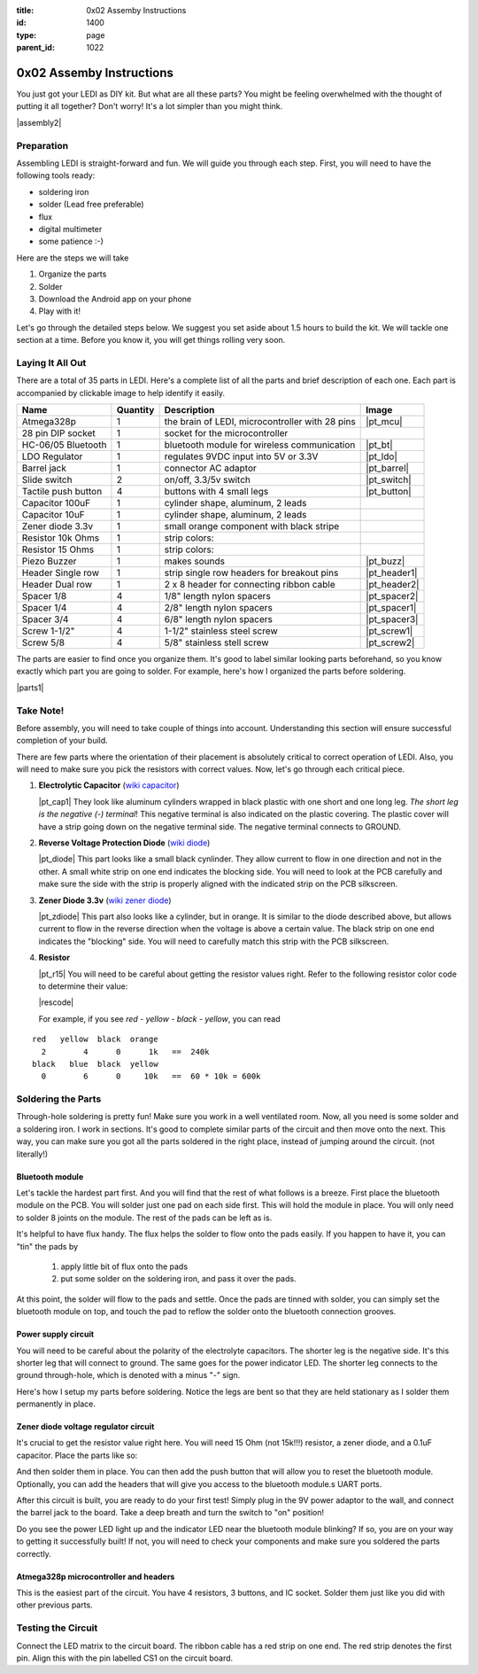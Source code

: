 :title: 0x02 Assemby Instructions
:id: 1400
:type: page
:parent_id: 1022


0x02 Assemby Instructions
=========================

You just got your LEDI as DIY kit. But what are all these parts? You might be
feeling overwhelmed with the thought of putting it all together? Don't worry!
It's a lot simpler than you might think.

|assembly2|


Preparation
-----------

Assembling LEDI is straight-forward and fun. We will guide you through each
step. First, you will need to have the following tools ready:

* soldering iron
* solder (Lead free preferable)
* flux
* digital multimeter
* some patience  :-)

Here are the steps we will take

#. Organize the parts
#. Solder
#. Download the Android app on your phone
#. Play with it!

Let's go through the detailed steps below. We suggest you set aside about
1.5 hours to build the kit. We will tackle one section at a time. Before
you know it, you will get things rolling very soon.


Laying It All Out
-----------------

There are a total of 35 parts in LEDI. Here's a complete list of all the parts
and brief description of each one. Each part is accompanied by clickable image to help
identify it easily.

====================  =========  ==================================================  ==============
Name                  Quantity   Description                                         Image
====================  =========  ==================================================  ==============
Atmega328p            1          the brain of LEDI, microcontroller with 28 pins     |pt_mcu|
28 pin DIP socket     1          socket for the microcontroller
HC-06/05 Bluetooth    1          bluetooth module for wireless communication         |pt_bt|
LDO Regulator         1          regulates 9VDC input into 5V or 3.3V                |pt_ldo|
Barrel jack           1          connector AC adaptor                                |pt_barrel|
Slide switch          2          on/off, 3.3/5v switch                               |pt_switch|
Tactile push button   4          buttons with 4 small legs                           |pt_button|
Capacitor 100uF       1          cylinder shape, aluminum, 2 leads
Capacitor 10uF        1          cylinder shape, aluminum, 2 leads
Zener diode 3.3v      1          small orange component with black stripe
Resistor 10k Ohms     1          strip colors:
Resistor 15 Ohms      1          strip colors:
Piezo Buzzer          1          makes sounds                                        |pt_buzz|
Header Single row     1          strip single row headers for breakout pins          |pt_header1|
Header Dual row       1          2 x 8 header for connecting ribbon cable            |pt_header2|
Spacer 1/8            4          1/8" length nylon spacers                           |pt_spacer2|
Spacer 1/4            4          2/8" length nylon spacers                           |pt_spacer1|
Spacer 3/4            4          6/8" length nylon spacers                           |pt_spacer3|
Screw 1-1/2"          4          1-1/2" stainless steel screw                        |pt_screw1|
Screw 5/8             4          5/8" stainless stell screw                          |pt_screw2|
====================  =========  ==================================================  ==============

The parts are easier to find once you organize them. It's good to label similar
looking parts beforehand, so you know exactly which part you are going to solder.
For example, here's how I organized the parts before soldering.

|parts1|


Take Note!
----------

Before assembly, you will need to take couple of things into account.
Understanding this section will ensure successful completion of your build.

There are few parts where the orientation of their placement is absolutely critical 
to correct operation of LEDI. Also, you will need to make sure you pick the resistors
with correct values. Now, let's go through each critical piece.

#. **Electrolytic Capacitor** (`wiki capacitor <http://en.wikipedia.org/wiki/Electrolytic_capacitor>`_)

   |pt_cap1| They look like aluminum cylinders wrapped in black plastic with one short and
   one long leg. *The short leg is the negative (-) terminal*! This negative terminal
   is also indicated on the plastic covering. The plastic cover will have a strip going
   down on the negative terminal side. The negative terminal connects to GROUND.

#. **Reverse Voltage Protection Diode** (`wiki diode <http://en.wikipedia.org/wiki/Diode>`_)

   |pt_diode| This part looks like a small black cynlinder. They allow current to flow in one
   direction and not in the other. A small white strip on one end indicates the blocking
   side. You will need to look at the PCB carefully and make sure the side with the 
   strip is properly aligned with the indicated strip on the PCB silkscreen.

#. **Zener Diode 3.3v** (`wiki zener diode <http://en.wikipedia.org/wiki/Zener_diode>`_)

   |pt_zdiode| This part also looks like a cylinder, but in orange. It is similar to the diode
   described above, but allows current to flow in the reverse direction when the
   voltage is above a certain value. The black strip on one end indicates the "blocking"
   side. You will need to carefully match this strip with the PCB silkscreen.

#. **Resistor**

   |pt_r15| You will need to be careful about getting the resistor values right.
   Refer to the following resistor color code to determine their value:

   |rescode|

   For example, if you see `red - yellow - black - yellow`, you can read

::

    red   yellow  black  orange
      2        4      0      1k   ==  240k
    black   blue  black  yellow
      0        6      0     10k   ==  60 * 10k = 600k


Soldering the Parts
-------------------

Through-hole soldering is pretty fun! Make sure you work in a well ventilated room.
Now, all you need is some solder and a soldering iron. I work in sections.
It's good to complete similar parts of the circuit and then move onto the next. 
This way, you can make sure you got all the parts soldered in the right place,
instead of jumping around the circuit. (not literally!)


Bluetooth module
~~~~~~~~~~~~~~~~
Let's tackle the hardest part first. And you will find that the rest of what follows
is a breeze. First place the bluetooth module on the PCB. You will solder just one
pad on each side first. This will hold the module in place. You will only need to
solder 8 joints on the module. The rest of the pads can be left as is.

It's helpful to have flux handy. The flux helps the solder to flow onto the pads easily.
If you happen to have it, you can "tin" the pads by

  #. apply little bit of flux onto the pads
  #. put some solder on the soldering iron, and pass it over the pads.

At this point, the solder will flow to the pads and settle. Once the pads are tinned
with solder, you can simply set the bluetooth module on top, and touch the pad to
reflow the solder onto the bluetooth connection grooves.

 
Power supply circuit
~~~~~~~~~~~~~~~~~~~~
 
You will need to be careful about the polarity of the electrolyte capacitors.
The shorter leg is the negative side. It's this shorter leg that will connect
to ground. The same goes for the power indicator LED. The shorter leg connects
to the ground through-hole, which is denoted with a minus "-" sign.

Here's how I setup my parts before soldering. Notice the legs are bent so that
they are held stationary as I solder them permanently in place.
 

Zener diode voltage regulator circuit 
~~~~~~~~~~~~~~~~~~~~~~~~~~~~~~~~~~~~~
 
It's crucial to get the resistor value right here. You will need 15 Ohm (not 15k!!!)
resistor, a zener diode, and a 0.1uF capacitor. Place the parts like so:


And then solder them in place. You can then add the push button that will allow you
to reset the bluetooth module. Optionally, you can add the headers that will give you
access to the bluetooth module.s UART ports.

After this circuit is built, you are ready to do your first test! Simply plug in the 9V
power adaptor to the wall, and connect the barrel jack to the board. Take a deep breath
and turn the switch to "on" position!

Do you see the power LED light up and the indicator LED near the bluetooth module
blinking? If so, you are on your way to getting it successfully built!
If not, you will need to check your components and make sure you soldered the
parts correctly.
 

Atmega328p microcontroller and headers
~~~~~~~~~~~~~~~~~~~~~~~~~~~~~~~~~~~~~~

This is the easiest part of the circuit. You have 4 resistors, 3 buttons, and IC socket.
Solder them just like you did with other previous parts.
 


Testing the Circuit
-------------------

Connect the LED matrix to the circuit board. The ribbon cable has a red strip on one end.
The red strip denotes the first pin. Align this with the pin labelled CS1 on the circuit
board.



.. |pcb1| image:: http://techversat.com/wp-content/uploads/2012/09/tut_pcb_close.jpg
   :uploaded: http://techversat.com/wp-content/uploads/tut_pcb_close.jpg
.. |parts1| image:: http://techversat.com/wp-content/uploads/2012/09/tut_parts011.jpg
   :uploaded: http://techversat.com/wp-content/uploads/tut_parts011.jpg
.. |rescode| image:: http://techversat.com/wp-content/uploads/2012/09/resistor_code1.gif
   :uploaded: http://techversat.com/wp-content/uploads/resistor_code1.gif

.. |assembly1| image:: /nas/docs/techversat/web/product_img/P1090133.JPG
   :uploaded: http://techversat.com/wp-content/uploads/P1090133.jpg
.. |assembly2| image:: /nas/docs/techversat/web/product_img/P1090137.JPG
   :uploaded: http://techversat.com/wp-content/uploads/P1090137.jpg
 
.. parts list
.. |pt_mcu| image:: /nas/docs/techversat/web/product_img/edited/parts_ledi_MCU.JPG
   :uploaded-scale10: http://techversat.com/wp-content/uploads/parts_ledi_MCU-scale10.jpg
   :uploaded: http://techversat.com/wp-content/uploads/parts_ledi_MCU.jpg
   :scale: 10
.. |pt_buzz| image:: /nas/docs/techversat/web/product_img/edited/parts_ledi_Buzz.JPG
   :uploaded-scale10: http://techversat.com/wp-content/uploads/parts_ledi_Buzz-scale10.jpg
   :uploaded: http://techversat.com/wp-content/uploads/parts_ledi_Buzz.jpg
   :scale: 10
.. |pt_bt| image:: /nas/docs/techversat/web/product_img/edited/parts_ledi_BTModule.JPG
   :uploaded-scale10: http://techversat.com/wp-content/uploads/parts_ledi_BTModule-scale10.jpg
   :uploaded: http://techversat.com/wp-content/uploads/parts_ledi_BTModule.jpg
   :scale: 10
.. |pt_ldo| image:: /nas/docs/techversat/web/product_img/edited/parts_ledi_VRegulator.JPG
   :uploaded-scale10: http://techversat.com/wp-content/uploads/parts_ledi_VRegulator-scale10.jpg
   :uploaded: http://techversat.com/wp-content/uploads/parts_ledi_VRegulator.jpg
   :scale: 10
.. |pt_barrel| image:: /nas/docs/techversat/web/product_img/edited/parts_ledi_BarrelJack.JPG
   :uploaded-scale10: http://techversat.com/wp-content/uploads/parts_ledi_BarrelJack-scale10.jpg
   :uploaded: http://techversat.com/wp-content/uploads/parts_ledi_BarrelJack.jpg
   :scale: 10
.. |pt_switch| image:: /nas/docs/techversat/web/product_img/edited/parts_ledi_SlideSwitch.JPG
   :uploaded-scale10: http://techversat.com/wp-content/uploads/parts_ledi_SlideSwitch-scale10.jpg
   :uploaded: http://techversat.com/wp-content/uploads/parts_ledi_SlideSwitch.jpg
   :scale: 10
.. |pt_button| image:: /nas/docs/techversat/web/product_img/edited/parts_ledi_ButtonSwitch.JPG
   :uploaded-scale10: http://techversat.com/wp-content/uploads/parts_ledi_ButtonSwitch-scale10.jpg
   :uploaded: http://techversat.com/wp-content/uploads/parts_ledi_ButtonSwitch.jpg
   :scale: 10
.. |pt_header2| image:: /nas/docs/techversat/web/product_img/edited/parts_ledi_DualHeader.JPG
   :uploaded-scale10: http://techversat.com/wp-content/uploads/parts_ledi_DualHeader-scale10.jpg
   :uploaded: http://techversat.com/wp-content/uploads/parts_ledi_DualHeader.jpg
   :scale: 10
.. |pt_header1| image:: /nas/docs/techversat/web/product_img/edited/parts_ledi_SingleHeader.JPG
   :uploaded-scale10: http://techversat.com/wp-content/uploads/parts_ledi_SingleHeader-scale10.jpg
   :uploaded: http://techversat.com/wp-content/uploads/parts_ledi_SingleHeader.jpg
   :scale: 10
.. |pt_spacer1| image:: /nas/docs/techversat/web/product_img/edited/parts_lediAcrylic_Spacer-1-4.JPG
   :uploaded-scale10: http://techversat.com/wp-content/uploads/parts_lediAcrylic_Spacer-1-4-scale10.jpg
   :uploaded: http://techversat.com/wp-content/uploads/parts_lediAcrylic_Spacer-1-4.jpg
   :scale: 10
.. |pt_spacer2| image:: /nas/docs/techversat/web/product_img/edited/parts_lediAcrylic_Spacer-1-8.JPG
   :uploaded-scale10: http://techversat.com/wp-content/uploads/parts_lediAcrylic_Spacer-1-8-scale10.jpg
   :uploaded: http://techversat.com/wp-content/uploads/parts_lediAcrylic_Spacer-1-8.jpg
   :scale: 10
.. |pt_spacer3| image:: /nas/docs/techversat/web/product_img/edited/parts_lediAcrylic_Spacer-3-4.JPG
   :uploaded-scale10: http://techversat.com/wp-content/uploads/parts_lediAcrylic_Spacer-3-4-scale10.jpg
   :uploaded: http://techversat.com/wp-content/uploads/parts_lediAcrylic_Spacer-3-4.jpg
   :scale: 10
.. |pt_screw1| image:: /nas/docs/techversat/web/product_img/edited/parts_lediAcrylic_Screw-1.5.JPG
   :uploaded-scale10: http://techversat.com/wp-content/uploads/parts_lediAcrylic_Screw-1.5-scale10.jpg
   :uploaded: http://techversat.com/wp-content/uploads/parts_lediAcrylic_Screw-1.5.jpg
   :scale: 10
.. |pt_screw2| image:: /nas/docs/techversat/web/product_img/edited/parts_lediAcrylic_Screw-5-8.JPG
   :uploaded-scale10: http://techversat.com/wp-content/uploads/parts_lediAcrylic_Screw-5-8-scale10.jpg
   :uploaded: http://techversat.com/wp-content/uploads/parts_lediAcrylic_Screw-5-8.jpg
   :scale: 10
.. |pt_cap1| image:: /nas/docs/techversat/web/product_img/edited/parts_ledi_Capacitor-100uF.JPG
   :uploaded-scale10: http://techversat.com/wp-content/uploads/parts_ledi_Capacitor-100uF-scale10.jpg
   :uploaded: http://techversat.com/wp-content/uploads/parts_ledi_Capacitor-100uF.jpg
   :scale: 10
.. |pt_diode| image:: /nas/docs/techversat/web/product_img/edited/parts_ledi_1N4001.JPG
   :uploaded-scale10: http://techversat.com/wp-content/uploads/parts_ledi_1N4001-scale10.jpg
   :uploaded: http://techversat.com/wp-content/uploads/parts_ledi_1N4001.jpg
   :scale: 10
.. |pt_zdiode| image:: /nas/docs/techversat/web/product_img/edited/parts_ledi_Zener-3.3V.JPG
   :uploaded-scale10: http://techversat.com/wp-content/uploads/parts_ledi_Zener-3.3V-scale10.jpg
   :uploaded: http://techversat.com/wp-content/uploads/parts_ledi_Zener-3.3V.jpg
   :scale: 10
.. |pt_r15| image:: /nas/docs/techversat/web/product_img/edited/parts_ledi_Resistor-15Ohm.JPG
   :uploaded-scale10: http://techversat.com/wp-content/uploads/parts_ledi_Resistor-15Ohm-scale10.jpg
   :uploaded: http://techversat.com/wp-content/uploads/parts_ledi_Resistor-15Ohm.jpg
   :scale: 10

